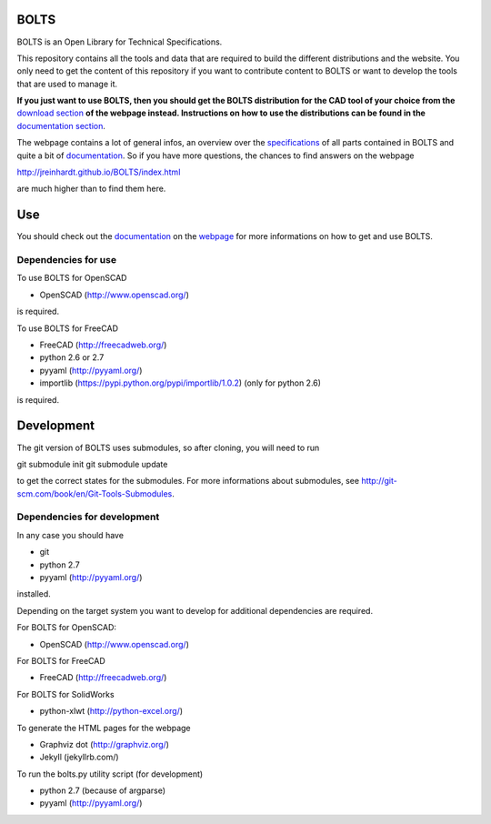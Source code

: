 BOLTS
=====

BOLTS is an Open Library for Technical Specifications.

This repository contains all the tools and data that are required to build the
different distributions and the website. You only need to get the content of
this repository if you want to contribute content to BOLTS or want to develop
the tools that are used to manage it.

**If you just want to use BOLTS, then you should get the BOLTS distribution
for the CAD tool of your choice from the**
`download section <http://jreinhardt.github.io/BOLTS/downloads.html>`_
**of the webpage instead. Instructions on how to use the distributions can be
found in the**
`documentation section <http://jreinhardt.github.io/BOLTS/doc/index.html>`_.

The webpage contains a lot of general infos, an overview over the
`specifications <http://jreinhardt.github.io/BOLTS/html/index.html>`_ of all
parts contained in BOLTS and quite a bit of
`documentation <http://jreinhardt.github.io/BOLTS/doc/index.html>`_.
So if you have more questions, the chances to find answers on the webpage

http://jreinhardt.github.io/BOLTS/index.html

are much higher than to find them here.

Use
===

You should check out the `documentation
<http://jreinhardt.github.io/BOLTS/doc/index.html>`_ on the `webpage
<http://jreinhardt.github.io/BOLTS/index.html>`_ for more informations on how
to get and use BOLTS.

Dependencies for use
--------------------

To use BOLTS for OpenSCAD

* OpenSCAD (http://www.openscad.org/)

is required.

To use BOLTS for FreeCAD

* FreeCAD (http://freecadweb.org/)
* python 2.6 or 2.7
* pyyaml (http://pyyaml.org/)
* importlib (https://pypi.python.org/pypi/importlib/1.0.2) (only for python 2.6)

is required.

Development
===========

The git version of BOLTS uses submodules, so after cloning, you will need to run

git submodule init
git submodule update

to get the correct states for the submodules. For more informations about
submodules, see http://git-scm.com/book/en/Git-Tools-Submodules.

Dependencies for development
----------------------------

In any case you should have

* git
* python 2.7
* pyyaml (http://pyyaml.org/)

installed.

Depending on the target system you want to develop for additional dependencies
are required.

For BOLTS for OpenSCAD:

* OpenSCAD (http://www.openscad.org/)

For BOLTS for FreeCAD

* FreeCAD (http://freecadweb.org/)

For BOLTS for SolidWorks

* python-xlwt (http://python-excel.org/)

To generate the HTML pages for the webpage

* Graphviz dot (http://graphviz.org/)
* Jekyll (jekyllrb.com/)

To run the  bolts.py utility script (for development)

* python 2.7 (because of argparse)
* pyyaml (http://pyyaml.org/)
